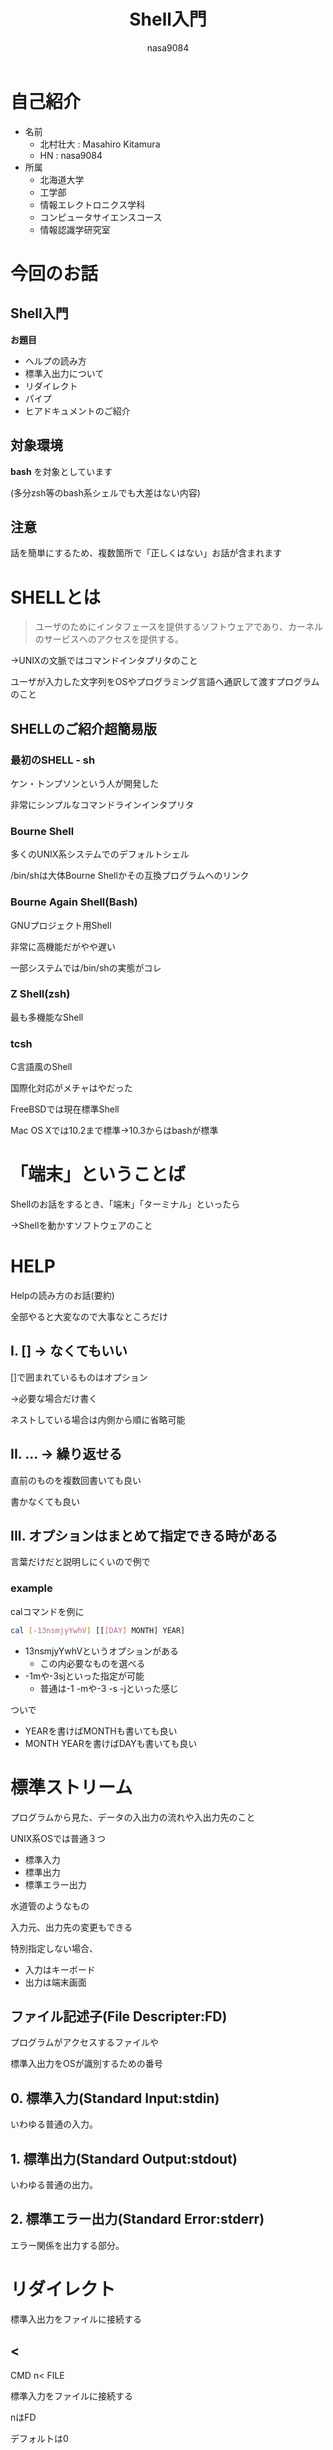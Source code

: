 #+REVEAL_ROOT: ../reveal.js
#+REVEAL_MATHJAX_URL: https://cdn.mathjax.org/mathjax/latest/MathJax.js?config=TeX-AMS-MML_HTMLorMML
#+OPTIONS: toc:0 reveal_mathjax:t num:nil LaTeX:t
#+REVEAL_THEME: night
#+TITLE: Shell入門
#+AUTHOR: nasa9084
#+EMAIL:

* 自己紹介
#+REVEAL_HTML: <div style="float:left;">
[[../pika.jpg]]
#+REVEAL_HTML: </div>
- 名前
  + 北村壮大 : Masahiro Kitamura
  + HN : nasa9084
- 所属
  + 北海道大学
  + 工学部
  + 情報エレクトロニクス学科
  + コンピュータサイエンスコース
  + 情報認識学研究室

* 今回のお話
** Shell入門
*お題目*
- ヘルプの読み方
- 標準入出力について
- リダイレクト
- パイプ
- ヒアドキュメントのご紹介

** 対象環境
*bash* を対象としています

(多分zsh等のbash系シェルでも大差はない内容)

** 注意
話を簡単にするため、複数箇所で「正しくはない」お話が含まれます
* SHELLとは
#+BEGIN_QUOTE
ユーザのためにインタフェースを提供するソフトウェアであり、カーネルのサービスへのアクセスを提供する。
#+END_QUOTE
#+ATTR_REVEAL: :frag (appear)
→UNIXの文脈ではコマンドインタプリタのこと

#+BEGIN_NOTES
ユーザが入力した文字列をOSやプログラミング言語へ通訳して渡すプログラムのこと
#+END_NOTES

** SHELLのご紹介超簡易版
*** 最初のSHELL - sh
ケン・トンプソンという人が開発した

非常にシンプルなコマンドラインインタプリタ

*** Bourne Shell
多くのUNIX系システムでのデフォルトシェル

/bin/shは大体Bourne Shellかその互換プログラムへのリンク

*** Bourne Again Shell(Bash)
GNUプロジェクト用Shell

非常に高機能だがやや遅い

一部システムでは/bin/shの実態がコレ

*** Z Shell(zsh)
最も多機能なShell

*** tcsh
C言語風のShell

国際化対応がメチャはやだった


FreeBSDでは現在標準Shell

Mac OS Xでは10.2まで標準→10.3からはbashが標準

* 「端末」ということば
Shellのお話をするとき、「端末」「ターミナル」といったら
#+ATTR_REVEAL: :frag (appear)
→Shellを動かすソフトウェアのこと

* HELP
Helpの読み方のお話(要約)

#+BEGIN_NOTES
全部やると大変なので大事なところだけ
#+END_NOTES

** I. [] → なくてもいい
[]で囲まれているものはオプション
#+ATTR_REVEAL: :frag (appear)
→必要な場合だけ書く

#+BEGIN_NOTES
ネストしている場合は内側から順に省略可能
#+END_NOTES

** II. ... → 繰り返せる
直前のものを複数回書いても良い

#+BEGIN_NOTES
書かなくても良い
#+END_NOTES

** III. オプションはまとめて指定できる時がある
#+BEGIN_NOTES
言葉だけだと説明しにくいので例で
#+END_NOTES

*** example
calコマンドを例に
#+BEGIN_SRC bash
cal [-13nsmjyYwhV] [[[DAY] MONTH] YEAR]
#+END_SRC

#+ATTR_REVEAL: :frag (appear)
- 13nsmjyYwhVというオプションがある
  + この内必要なものを選べる
- -1mや-3sjといった指定が可能
  + 普通は-1 -mや-3 -s -jといった感じ

#+BEGIN_NOTES
ついで
- YEARを書けばMONTHも書いても良い
- MONTH YEARを書けばDAYも書いても良い
#+END_NOTES

* 標準ストリーム
プログラムから見た、データの入出力の流れや入出力先のこと

UNIX系OSでは普通３つ
- 標準入力
- 標準出力
- 標準エラー出力

水道管のようなもの

#+BEGIN_NOTES
入力元、出力先の変更もできる

特別指定しない場合、
- 入力はキーボード
- 出力は端末画面
#+END_NOTES

** ファイル記述子(File Descripter:FD)
プログラムがアクセスするファイルや

標準入出力をOSが識別するための番号

** 0. 標準入力(Standard Input:stdin)
いわゆる普通の入力。

** 1. 標準出力(Standard Output:stdout)
いわゆる普通の出力。

** 2. 標準エラー出力(Standard Error:stderr)
エラー関係を出力する部分。

* リダイレクト
標準入出力をファイルに接続する
** <
CMD n< FILE

標準入力をファイルに接続する

#+BEGIN_NOTES
nはFD

デフォルトは0
#+END_NOTES

** n>
CMD > FILE

CMDの標準出力をFILEに接続する

FILEの内容はCMDの出力内容で上書き保存される

#+BEGIN_NOTES
nはFD

デフォルトは1
#+END_NOTES

** n>>
CMD >> FILE

CMDの標準出力をFILEの末尾に書き足す

#+BEGIN_NOTES
さっきのはクリアして書く

こっちは書き足し
#+END_NOTES

* パイプ
標準出力を次のコマンドの標準入力に接続する

* イメージ図で考えてみる
ココまでの内容を図にして

** デフォルト
[[./img/default_inout.png]]

** リダイレクト
*** 入力
[[./img/input-redirect.png]]

*** 出力
[[./img/output-redirect.png]]

** パイプ
[[./img/pipe.png]]

* ヒアドキュメント
プログラム中に *複数行の* 文字列を埋め込む方法 (もちろん一行でも)

#+BEGIN_SRC bash
$ cat <<EOF
hogehoge
EOF
hogehoge
$
#+END_SRC

<<のあとに指定し行があるまで文字列だとみなす

#+BEGIN_NOTES
リダイレクトの一種

EOFは好きな文字列で良い
#+END_NOTES
* まとめ
- SHELLにはいろいろある
  + bash, zsh, tcsh, etc...
- ヘルプには決まった書き方がある
  + その読み方を覚えればカンタン
- UNIXコマンドは普通入力が1つ出力が2つ
  + IN :: 標準入力
  + OUT :: 標準出力、標準エラー出力
- リダイレクト、パイプはコマンドの標準入出力の繋ぎかえ
- ヒアドキュメントっていう複数行入力する技(?)がある
